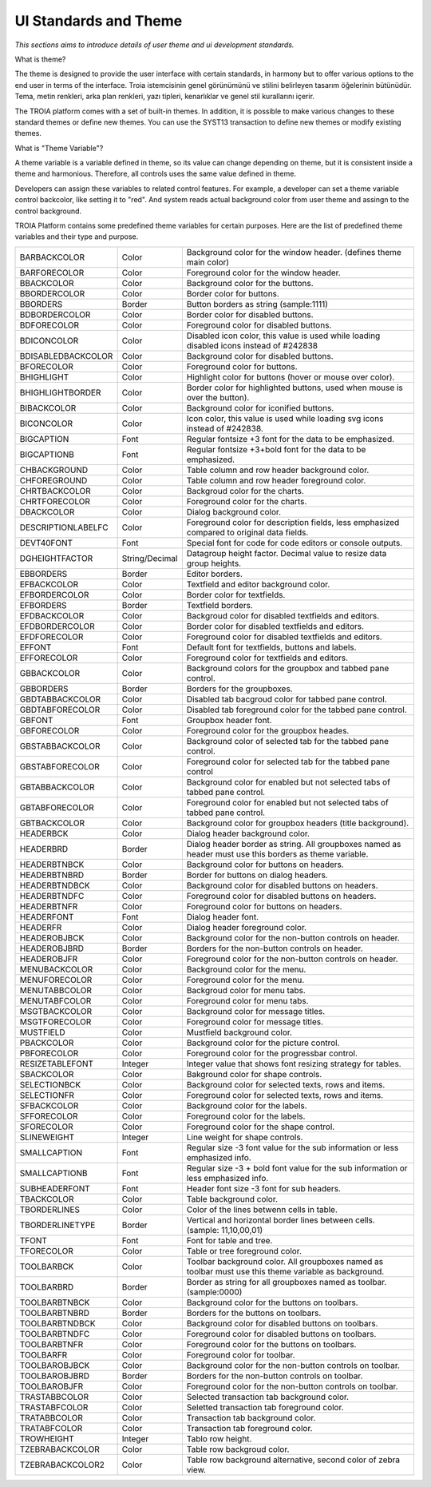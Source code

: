 

=======================
UI Standards and Theme
=======================

*This sections aims to introduce details of user theme and ui development standards.*

What is theme?

The theme is designed to provide the user interface with certain standards, in harmony but to offer various options to the end user in terms of the interface. Troia istemcisinin genel görünümünü ve stilini belirleyen tasarım öğelerinin bütünüdür. Tema, metin renkleri, arka plan renkleri, yazı tipleri, kenarlıklar ve genel stil kurallarını içerir.

The TROIA platform comes with a set of built-in themes. In addition, it is possible to make various changes to these standard themes or define new themes. You can use the SYST13 transaction to define new themes or modify existing themes.


What is "Theme Variable"?

A theme variable is a variable defined in theme, so its value can change depending on theme, but it is consistent inside a theme and harmonious. Therefore, all controls uses the same value defined in theme.

Developers can assign these variables to related control features. For example, a developer can set a theme variable control backcolor, like setting it to "red". And system reads actual background color from user theme and assingn to the control background. 

TROIA Platform contains some predefined theme variables for certain purposes. Here are the list of predefined theme variables and their type and purpose.

+--------------------+----------------+---------------------------------------------------------------------------------------------------------------+
| BARBACKCOLOR       | Color          | Background color for the window header. (defines theme main color)                                            |
+--------------------+----------------+---------------------------------------------------------------------------------------------------------------+
| BARFORECOLOR       | Color          | Foreground color for the window header.                                                                       |
+--------------------+----------------+---------------------------------------------------------------------------------------------------------------+
| BBACKCOLOR         | Color          | Background color for the buttons.                                                                             |
+--------------------+----------------+---------------------------------------------------------------------------------------------------------------+
| BBORDERCOLOR       | Color          | Border color for buttons.                                                                                     |
+--------------------+----------------+---------------------------------------------------------------------------------------------------------------+
| BBORDERS           | Border         | Button borders as string (sample:1111)                                                                        |
+--------------------+----------------+---------------------------------------------------------------------------------------------------------------+
| BDBORDERCOLOR      | Color          | Border color for disabled buttons.                                                                            |
+--------------------+----------------+---------------------------------------------------------------------------------------------------------------+
| BDFORECOLOR        | Color          | Foreground color for disabled buttons.                                                                        |
+--------------------+----------------+---------------------------------------------------------------------------------------------------------------+
| BDICONCOLOR        | Color          | Disabled icon color, this value is used while loading disabled icons instead of #242838                       |
+--------------------+----------------+---------------------------------------------------------------------------------------------------------------+
| BDISABLEDBACKCOLOR | Color          | Background color for disabled buttons.                                                                        |
+--------------------+----------------+---------------------------------------------------------------------------------------------------------------+
| BFORECOLOR         | Color          | Foreground color for buttons.                                                                                 |
+--------------------+----------------+---------------------------------------------------------------------------------------------------------------+
| BHIGHLIGHT         | Color          | Highlight color for buttons (hover or mouse over color).                                                      |
+--------------------+----------------+---------------------------------------------------------------------------------------------------------------+
| BHIGHLIGHTBORDER   | Color          | Border color for highlighted buttons, used when mouse is over the button).                                    |
+--------------------+----------------+---------------------------------------------------------------------------------------------------------------+
| BIBACKCOLOR        | Color          | Background color for iconified buttons.                                                                       |
+--------------------+----------------+---------------------------------------------------------------------------------------------------------------+
| BICONCOLOR         | Color          | Icon color, this value is used while loading svg icons instead of #242838.                                    |
+--------------------+----------------+---------------------------------------------------------------------------------------------------------------+
| BIGCAPTION         | Font           | Regular fontsize +3 font for the data to be emphasized.                                                       |
+--------------------+----------------+---------------------------------------------------------------------------------------------------------------+
| BIGCAPTIONB        | Font           | Regular fontsize +3+bold font for the data to be emphasized.                                                  |
+--------------------+----------------+---------------------------------------------------------------------------------------------------------------+
| CHBACKGROUND       | Color          | Table column and row header background color.                                                                 |
+--------------------+----------------+---------------------------------------------------------------------------------------------------------------+
| CHFOREGROUND       | Color          | Table column and row header foreground color.                                                                 |
+--------------------+----------------+---------------------------------------------------------------------------------------------------------------+
| CHRTBACKCOLOR      | Color          | Backgroud color for the charts.                                                                               |
+--------------------+----------------+---------------------------------------------------------------------------------------------------------------+
| CHRTFORECOLOR      | Color          | Foreground color for the charts.                                                                              |
+--------------------+----------------+---------------------------------------------------------------------------------------------------------------+
| DBACKCOLOR         | Color          | Dialog background color.                                                                                      |
+--------------------+----------------+---------------------------------------------------------------------------------------------------------------+
| DESCRIPTIONLABELFC | Color          | Foreground color for description fields, less emphasized compared to original data fields.                    |
+--------------------+----------------+---------------------------------------------------------------------------------------------------------------+
| DEVT40FONT         | Font           | Special font for code for code editors or console outputs.                                                    |
+--------------------+----------------+---------------------------------------------------------------------------------------------------------------+
| DGHEIGHTFACTOR     | String/Decimal | Datagroup height factor. Decimal value to resize data group heights.                                          |
+--------------------+----------------+---------------------------------------------------------------------------------------------------------------+
| EBBORDERS          | Border         | Editor borders.                                                                                               |
+--------------------+----------------+---------------------------------------------------------------------------------------------------------------+
| EFBACKCOLOR        | Color          | Textfield and editor background color.                                                                        |
+--------------------+----------------+---------------------------------------------------------------------------------------------------------------+
| EFBORDERCOLOR      | Color          | Border color for textfields.                                                                                  |
+--------------------+----------------+---------------------------------------------------------------------------------------------------------------+
| EFBORDERS          | Border         | Textfield borders.                                                                                            |
+--------------------+----------------+---------------------------------------------------------------------------------------------------------------+
| EFDBACKCOLOR       | Color          | Backgroud color for disabled textfields and editors.                                                          |
+--------------------+----------------+---------------------------------------------------------------------------------------------------------------+
| EFDBORDERCOLOR     | Color          | Border color for disabled textfields and editors.                                                             |
+--------------------+----------------+---------------------------------------------------------------------------------------------------------------+
| EFDFORECOLOR       | Color          | Foreground color for disabled textfields and editors.                                                         |
+--------------------+----------------+---------------------------------------------------------------------------------------------------------------+
| EFFONT             | Font           | Default font for textfields, buttons and labels.                                                              |
+--------------------+----------------+---------------------------------------------------------------------------------------------------------------+
| EFFORECOLOR        | Color          | Foreground color for textfields and editors.                                                                  |
+--------------------+----------------+---------------------------------------------------------------------------------------------------------------+
| GBBACKCOLOR        | Color          | Background colors for the groupbox and tabbed pane control.                                                   |
+--------------------+----------------+---------------------------------------------------------------------------------------------------------------+
| GBBORDERS          | Border         | Borders for the groupboxes.                                                                                   |
+--------------------+----------------+---------------------------------------------------------------------------------------------------------------+
| GBDTABBACKCOLOR    | Color          | Disabled tab bacgroud color for tabbed pane control.                                                          |
+--------------------+----------------+---------------------------------------------------------------------------------------------------------------+
| GBDTABFORECOLOR    | Color          | Disabled tab foreground color for the tabbed pane control.                                                    |
+--------------------+----------------+---------------------------------------------------------------------------------------------------------------+
| GBFONT             | Font           | Groupbox header font.                                                                                         |
+--------------------+----------------+---------------------------------------------------------------------------------------------------------------+
| GBFORECOLOR        | Color          | Foreground color for the groupbox heades.                                                                     |
+--------------------+----------------+---------------------------------------------------------------------------------------------------------------+
| GBSTABBACKCOLOR    | Color          | Background color of selected tab for the tabbed pane control.                                                 |
+--------------------+----------------+---------------------------------------------------------------------------------------------------------------+
| GBSTABFORECOLOR    | Color          | Foreground color for selected tab for the tabbed pane control                                                 |
+--------------------+----------------+---------------------------------------------------------------------------------------------------------------+
| GBTABBACKCOLOR     | Color          | Background color for enabled but not selected tabs of tabbed pane control.                                    |
+--------------------+----------------+---------------------------------------------------------------------------------------------------------------+
| GBTABFORECOLOR     | Color          | Foreground color for enabled but not selected tabs of tabbed pane control.                                    |
+--------------------+----------------+---------------------------------------------------------------------------------------------------------------+
| GBTBACKCOLOR       | Color          | Background color for groupbox headers (title background).                                                     |
+--------------------+----------------+---------------------------------------------------------------------------------------------------------------+
| HEADERBCK          | Color          | Dialog header background color.                                                                               |
+--------------------+----------------+---------------------------------------------------------------------------------------------------------------+
| HEADERBRD          | Border         | Dialog header border as string. All groupboxes named as header must use this borders as theme variable.       |
+--------------------+----------------+---------------------------------------------------------------------------------------------------------------+
| HEADERBTNBCK       | Color          | Background color for buttons on headers.                                                                      |
+--------------------+----------------+---------------------------------------------------------------------------------------------------------------+
| HEADERBTNBRD       | Border         | Border for buttons on dialog headers.                                                                         |
+--------------------+----------------+---------------------------------------------------------------------------------------------------------------+
| HEADERBTNDBCK      | Color          | Background color for disabled buttons on headers.                                                             |
+--------------------+----------------+---------------------------------------------------------------------------------------------------------------+
| HEADERBTNDFC       | Color          | Foreground color for disabled buttons on headers.                                                             |
+--------------------+----------------+---------------------------------------------------------------------------------------------------------------+
| HEADERBTNFR        | Color          | Foreground color for buttons on headers.                                                                      |
+--------------------+----------------+---------------------------------------------------------------------------------------------------------------+
| HEADERFONT         | Font           | Dialog header font.                                                                                           |
+--------------------+----------------+---------------------------------------------------------------------------------------------------------------+
| HEADERFR           | Color          | Dialog header foreground color.                                                                               |
+--------------------+----------------+---------------------------------------------------------------------------------------------------------------+
| HEADEROBJBCK       | Color          | Background color for the non-button controls on header.                                                       |
+--------------------+----------------+---------------------------------------------------------------------------------------------------------------+
| HEADEROBJBRD       | Border         | Borders for the non-button controls on header.                                                                |
+--------------------+----------------+---------------------------------------------------------------------------------------------------------------+
| HEADEROBJFR        | Color          | Foreground color for the non-button controls on header.                                                       |
+--------------------+----------------+---------------------------------------------------------------------------------------------------------------+
| MENUBACKCOLOR      | Color          | Background color for the menu.                                                                                |
+--------------------+----------------+---------------------------------------------------------------------------------------------------------------+
| MENUFORECOLOR      | Color          | Foreground color for the menu.                                                                                |
+--------------------+----------------+---------------------------------------------------------------------------------------------------------------+
| MENUTABBCOLOR      | Color          | Backgroud color for menu tabs.                                                                                |
+--------------------+----------------+---------------------------------------------------------------------------------------------------------------+
| MENUTABFCOLOR      | Color          | Foreground color for menu tabs.                                                                               |
+--------------------+----------------+---------------------------------------------------------------------------------------------------------------+
| MSGTBACKCOLOR      | Color          | Background color for message titles.                                                                          |
+--------------------+----------------+---------------------------------------------------------------------------------------------------------------+
| MSGTFORECOLOR      | Color          | Foreground color for message titles.                                                                          |
+--------------------+----------------+---------------------------------------------------------------------------------------------------------------+
| MUSTFIELD          | Color          | Mustfield background color.                                                                                   |
+--------------------+----------------+---------------------------------------------------------------------------------------------------------------+
| PBACKCOLOR         | Color          | Background color for the picture control.                                                                     |
+--------------------+----------------+---------------------------------------------------------------------------------------------------------------+
| PBFORECOLOR        | Color          | Foreground color for the progressbar control.                                                                 |
+--------------------+----------------+---------------------------------------------------------------------------------------------------------------+
| RESIZETABLEFONT    | Integer        | Integer value that shows font resizing strategy for tables.                                                   |
+--------------------+----------------+---------------------------------------------------------------------------------------------------------------+
| SBACKCOLOR         | Color          | Bakground color for shape controls.                                                                           |
+--------------------+----------------+---------------------------------------------------------------------------------------------------------------+
| SELECTIONBCK       | Color          | Background color for selected texts, rows and items.                                                          |
+--------------------+----------------+---------------------------------------------------------------------------------------------------------------+
| SELECTIONFR        | Color          | Foreground color for selected texts, rows and items.                                                          |
+--------------------+----------------+---------------------------------------------------------------------------------------------------------------+
| SFBACKCOLOR        | Color          | Background color for the labels.                                                                              |
+--------------------+----------------+---------------------------------------------------------------------------------------------------------------+
| SFFORECOLOR        | Color          | Foreground color for the labels.                                                                              |
+--------------------+----------------+---------------------------------------------------------------------------------------------------------------+
| SFORECOLOR         | Color          | Foreground color for the shape control.                                                                       |
+--------------------+----------------+---------------------------------------------------------------------------------------------------------------+
| SLINEWEIGHT        | Integer        | Line weight for shape controls.                                                                               |
+--------------------+----------------+---------------------------------------------------------------------------------------------------------------+
| SMALLCAPTION       | Font           | Regular size -3 font value for the sub information or less emphasized info.                                   |
+--------------------+----------------+---------------------------------------------------------------------------------------------------------------+
| SMALLCAPTIONB      | Font           | Regular size -3 + bold font value for the sub information or less emphasized info.                            |
+--------------------+----------------+---------------------------------------------------------------------------------------------------------------+
| SUBHEADERFONT      | Font           | Header font size -3 font for sub headers.                                                                     |
+--------------------+----------------+---------------------------------------------------------------------------------------------------------------+
| TBACKCOLOR         | Color          | Table background color.                                                                                       |
+--------------------+----------------+---------------------------------------------------------------------------------------------------------------+
| TBORDERLINES       | Color          | Color of the lines betwenn cells in table.                                                                    |
+--------------------+----------------+---------------------------------------------------------------------------------------------------------------+
| TBORDERLINETYPE    | Border         | Vertical and horizontal border lines between cells. (sample: 11,10,00,01)                                     |
+--------------------+----------------+---------------------------------------------------------------------------------------------------------------+
| TFONT              | Font           | Font for table and tree.                                                                                      |
+--------------------+----------------+---------------------------------------------------------------------------------------------------------------+
| TFORECOLOR         | Color          | Table or tree foreground color.                                                                               |
+--------------------+----------------+---------------------------------------------------------------------------------------------------------------+
| TOOLBARBCK         | Color          | Toolbar background color. All groupboxes named as toolbar must use this theme variable as background.         |
+--------------------+----------------+---------------------------------------------------------------------------------------------------------------+
| TOOLBARBRD         | Border         | Border as string for all groupboxes named as toolbar. (sample:0000)                                           |
+--------------------+----------------+---------------------------------------------------------------------------------------------------------------+
| TOOLBARBTNBCK      | Color          | Background color for the buttons on toolbars.                                                                 |
+--------------------+----------------+---------------------------------------------------------------------------------------------------------------+
| TOOLBARBTNBRD      | Border         | Borders for the buttons on toolbars.                                                                          |
+--------------------+----------------+---------------------------------------------------------------------------------------------------------------+
| TOOLBARBTNDBCK     | Color          | Background color for disabled buttons on toolbars.                                                            |
+--------------------+----------------+---------------------------------------------------------------------------------------------------------------+
| TOOLBARBTNDFC      | Color          | Foreground color for disabled buttons on toolbars.                                                            |
+--------------------+----------------+---------------------------------------------------------------------------------------------------------------+
| TOOLBARBTNFR       | Color          | Foreground color for the buttons on toolbars.                                                                 |
+--------------------+----------------+---------------------------------------------------------------------------------------------------------------+
| TOOLBARFR          | Color          | Foreground color for toolbar.                                                                                 |
+--------------------+----------------+---------------------------------------------------------------------------------------------------------------+
| TOOLBAROBJBCK      | Color          | Background color for the non-button controls on toolbar.                                                      |
+--------------------+----------------+---------------------------------------------------------------------------------------------------------------+
| TOOLBAROBJBRD      | Border         | Borders for the non-button controls on toolbar.                                                               |
+--------------------+----------------+---------------------------------------------------------------------------------------------------------------+
| TOOLBAROBJFR       | Color          | Foreground color for the non-button controls on toolbar.                                                      |
+--------------------+----------------+---------------------------------------------------------------------------------------------------------------+
| TRASTABBCOLOR      | Color          | Selected transaction tab background color.                                                                    |
+--------------------+----------------+---------------------------------------------------------------------------------------------------------------+
| TRASTABFCOLOR      | Color          | Seletted transaction tab foreground color.                                                                    |
+--------------------+----------------+---------------------------------------------------------------------------------------------------------------+
| TRATABBCOLOR       | Color          | Transaction tab background color.                                                                             |
+--------------------+----------------+---------------------------------------------------------------------------------------------------------------+
| TRATABFCOLOR       | Color          | Transaction tab foreground color.                                                                             |
+--------------------+----------------+---------------------------------------------------------------------------------------------------------------+
| TROWHEIGHT         | Integer        | Tablo row height.                                                                                             |
+--------------------+----------------+---------------------------------------------------------------------------------------------------------------+
| TZEBRABACKCOLOR    | Color          | Table row backgroud color.                                                                                    |
+--------------------+----------------+---------------------------------------------------------------------------------------------------------------+
| TZEBRABACKCOLOR2   | Color          | Table row background alternative, second color of zebra view.                                                 |
+--------------------+----------------+---------------------------------------------------------------------------------------------------------------+


	